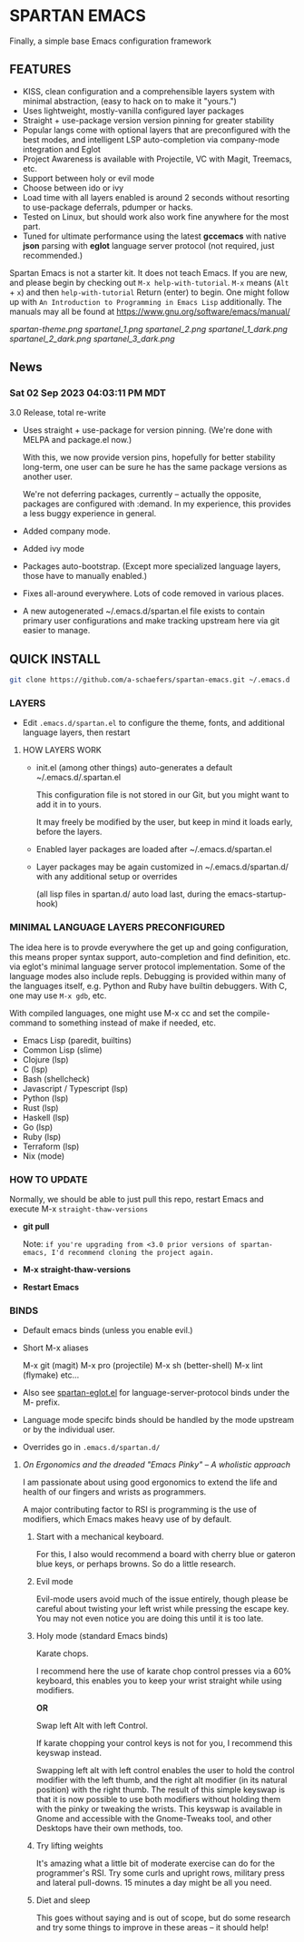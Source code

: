 * SPARTAN EMACS

Finally, a simple base Emacs configuration framework

** FEATURES

    - KISS, clean configuration and a comprehensible layers system with minimal abstraction, (easy to hack on to make it "yours.")
    - Uses lightweight, mostly-vanilla configured layer packages
    - Straight + use-package version version pinning for greater stability
    - Popular langs come with optional layers that are preconfigured with the best modes, and intelligent LSP auto-completion via company-mode integration and Eglot
    - Project Awareness is available with Projectile, VC with Magit, Treemacs, etc.
    - Support between holy or evil mode
    - Choose between ido or ivy
    - Load time with all layers enabled is around 2 seconds  without resorting to use-package deferrals, pdumper or hacks.
    - Tested on Linux, but should work also work fine anywhere for the most part.
    - Tuned for ultimate performance using the latest *gccemacs* with native *json* parsing with *eglot* language server protocol  (not required, just recommended.)

  Spartan Emacs is not a starter kit. It does not teach Emacs. If you are new, and please begin by checking out ~M-x help-with-tutorial~.
  ~M-x~ means (~Alt~ + ~x~) and then ~help-with-tutorial~ Return (enter) to begin. One might follow up with ~An Introduction to Programming in Emacs Lisp~
  additionally. The manuals may all be found at https://www.gnu.org/software/emacs/manual/

  [[spartan-theme.png]]
  [[spartanel_1.png]]
  [[spartanel_2.png]]
  [[spartanel_1_dark.png]]
  [[spartanel_2_dark.png]]
  [[spartanel_3_dark.png]]

** News

*** Sat 02 Sep 2023 04:03:11 PM MDT

3.0 Release, total re-write

- Uses straight + use-package for version pinning. (We're done with MELPA and package.el now.)

  With this, we now provide version pins, hopefully for better stability long-term, one user can be sure he has the same package versions as another user.

  We're not deferring packages, currently -- actually the opposite, packages are configured with :demand.
  In my experience, this provides a less buggy experience in general.

- Added company mode.

- Added ivy mode

- Packages auto-bootstrap. (Except more specialized language layers, those have to manually enabled.)

- Fixes all-around everywhere. Lots of code removed in various places.

- A new autogenerated ~/.emacs.d/spartan.el file exists to contain primary user configurations and make tracking upstream here via git easier to manage.

** QUICK INSTALL

   #+BEGIN_SRC bash
     git clone https://github.com/a-schaefers/spartan-emacs.git ~/.emacs.d
   #+END_SRC

*** LAYERS

    - Edit ~.emacs.d/spartan.el~ to configure the theme, fonts, and  additional language layers, then restart

**** HOW LAYERS WORK

    - init.el (among other things) auto-generates a default ~/.emacs.d/.spartan.el

      This configuration file is not stored in our Git, but you might want to add it in to yours.

      It may freely be modified by the user, but keep in mind it loads early, before the layers.

    - Enabled layer packages are loaded after ~/.emacs.d/spartan.el

    - Layer packages may be again customized in ~/.emacs.d/spartan.d/ with any additional setup or overrides

      (all lisp files in spartan.d/ auto load last, during the emacs-startup-hook)

*** MINIMAL LANGUAGE LAYERS PRECONFIGURED

The idea here is to provde everywhere the get up and going configuration, this means proper syntax support,
auto-completion and find definition, etc. via eglot's minimal language server protocol implementation.
Some of the language modes also include repls. Debugging is provided within many of the languages itself,
e.g. Python and Ruby have builtin debuggers. With C, one may use ~M-x gdb~, etc.

With compiled languages, one might use M-x cc and set the compile-command to something instead of make if needed, etc.

- Emacs Lisp (paredit, builtins)
- Common Lisp (slime)
- Clojure (lsp)
- C (lsp)
- Bash  (shellcheck)
- Javascript / Typescript (lsp)
- Python (lsp)
- Rust (lsp)
- Haskell (lsp)
- Go (lsp)
- Ruby (lsp)
- Terraform (lsp)
- Nix (mode)

*** HOW TO UPDATE

Normally, we should be able to just pull this repo, restart Emacs and execute M-x ~straight-thaw-versions~

    - *git pull*

      Note: ~if you're upgrading from <3.0 prior versions of spartan-emacs, I'd recommend cloning the project again.~

    - *M-x straight-thaw-versions*

    - *Restart Emacs*

*** BINDS

    - Default emacs binds (unless you enable evil.)

    - Short M-x aliases

      M-x git  (magit)
      M-x pro  (projectile)
      M-x sh   (better-shell)
      M-x lint (flymake)
      etc...

    - Also see [[https://github.com/a-schaefers/spartan-emacs/blob/master/spartan-layers/spartan-eglot.el][spartan-eglot.el]] for language-server-protocol binds under the M- prefix.

    - Language mode specifc binds should be handled by the mode upstream or by the individual user.

    - Overrides go in ~.emacs.d/spartan.d/~

***** /On Ergonomics and the dreaded "Emacs Pinky" -- A wholistic approach/

I am passionate about using good ergonomics to extend the life and health of our fingers and wrists as programmers.

A major contributing factor to RSI is programming is the use of modifiers, which Emacs makes heavy use of by default.

0. Start with a mechanical keyboard.

   For this, I also would recommend a board with cherry blue or gateron blue keys, or perhaps browns. So do a little research.

1. Evil mode

   Evil-mode users avoid much of the issue entirely, though please be careful about twisting your left wrist while pressing the escape key.
   You may not even notice you are doing this until it is too late.

2. Holy mode (standard Emacs binds)

   Karate chops.

   I recommend here the use of karate chop control presses via a 60% keyboard, this enables you to keep your wrist straight while using modifiers.

   *OR*

   Swap left Alt with left Control.

   If karate chopping your control keys is not for you, I recommend this keyswap instead.

   Swapping left alt with left control enables the user to hold the control modifier with the left thumb, and the right alt modifier (in its natural position) with the right thumb.
   The result of this simple keyswap is that it is now possible to use both modifiers without holding them with the pinky or tweaking the wrists.
   This keyswap is available in Gnome and accessible with the Gnome-Tweaks tool, and other Desktops have their own methods, too.

3. Try lifting weights

   It's amazing what a little bit of moderate exercise can do for the programmer's RSI. Try some curls and upright rows, military press and lateral pull-downs. 15 minutes a day might be all you need.

4. Diet and sleep

   This goes without saying and is out of scope, but do some research and try some things to improve in these areas -- it should help!
